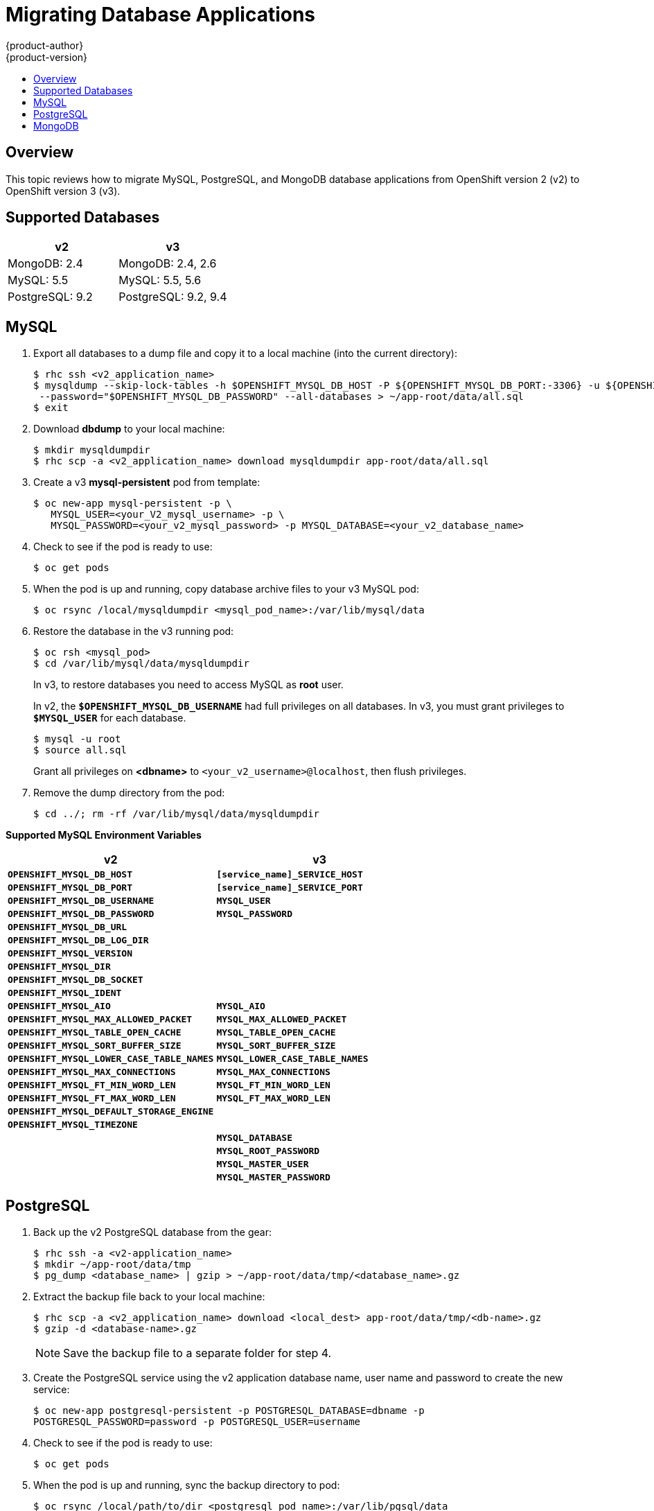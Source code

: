 [[dev-guide-database-applications]]
= Migrating Database Applications
{product-author}
{product-version}
:data-uri:
:icons:
:experimental:
:toc: macro
:toc-title:
:prewrap!:

toc::[]

== Overview

This topic reviews how to migrate MySQL, PostgreSQL, and MongoDB database
applications from OpenShift version 2 (v2) to OpenShift version 3 (v3).

[[migrating-database-applications-supported-databases]]
== Supported Databases

[cols="2,2",options="header"]
|===
|v2 |v3

|MongoDB: 2.4    |MongoDB: 2.4, 2.6

|MySQL: 5.5      |MySQL: 5.5, 5.6

|PostgreSQL: 9.2 |PostgreSQL: 9.2, 9.4
|===


[[dev-guide-migrating-database-applications-mysql]]
== MySQL

. Export all databases to a dump file and copy it to a local machine (into the current directory):
+
----
$ rhc ssh <v2_application_name>
$ mysqldump --skip-lock-tables -h $OPENSHIFT_MYSQL_DB_HOST -P ${OPENSHIFT_MYSQL_DB_PORT:-3306} -u ${OPENSHIFT_MYSQL_DB_USERNAME:-'admin'} \
 --password="$OPENSHIFT_MYSQL_DB_PASSWORD" --all-databases > ~/app-root/data/all.sql
$ exit
----

. Download *dbdump* to your local machine:
+
----
$ mkdir mysqldumpdir
$ rhc scp -a <v2_application_name> download mysqldumpdir app-root/data/all.sql
----

. Create a v3 *mysql-persistent* pod from template:
+
----
$ oc new-app mysql-persistent -p \
   MYSQL_USER=<your_V2_mysql_username> -p \
   MYSQL_PASSWORD=<your_v2_mysql_password> -p MYSQL_DATABASE=<your_v2_database_name>
----

. Check to see if the pod is ready to use:
+
----
$ oc get pods
----

. When the pod is up and running, copy database archive files to your v3 MySQL
pod:
+
----
$ oc rsync /local/mysqldumpdir <mysql_pod_name>:/var/lib/mysql/data
----

. Restore the database in the v3 running pod:
+
----
$ oc rsh <mysql_pod>
$ cd /var/lib/mysql/data/mysqldumpdir
----
+
In v3, to restore databases you need to access MySQL as *root* user.
+
In v2, the `*$OPENSHIFT_MYSQL_DB_USERNAME*` had full privileges on all
databases. In v3, you must grant privileges to `*$MYSQL_USER*` for each
database.
+
----
$ mysql -u root
$ source all.sql
----
+
Grant all privileges on *<dbname>* to `<your_v2_username>@localhost`, then flush
privileges.

. Remove the dump directory from the pod:
+
----
$ cd ../; rm -rf /var/lib/mysql/data/mysqldumpdir
----

[[migrating-database-applications-mysql-supported-environment-variables]]
*Supported MySQL Environment Variables*

[cols="2,2",options="header"]
|===
|v2 |v3

|`*OPENSHIFT_MYSQL_DB_HOST*`   |`*[service_name]_SERVICE_HOST*`

|`*OPENSHIFT_MYSQL_DB_PORT*`     |`*[service_name]_SERVICE_PORT*`

|`*OPENSHIFT_MYSQL_DB_USERNAME*` |`*MYSQL_USER*`

|`*OPENSHIFT_MYSQL_DB_PASSWORD*`  |`*MYSQL_PASSWORD*`

|`*OPENSHIFT_MYSQL_DB_URL*`  |

|`*OPENSHIFT_MYSQL_DB_LOG_DIR*`  |

|`*OPENSHIFT_MYSQL_VERSION*`  |

|`*OPENSHIFT_MYSQL_DIR*`  |

|`*OPENSHIFT_MYSQL_DB_SOCKET*`  |

|`*OPENSHIFT_MYSQL_IDENT*`  |

|`*OPENSHIFT_MYSQL_AIO*`  |`*MYSQL_AIO*`

|`*OPENSHIFT_MYSQL_MAX_ALLOWED_PACKET*`  |`*MYSQL_MAX_ALLOWED_PACKET*`

|`*OPENSHIFT_MYSQL_TABLE_OPEN_CACHE*`  |`*MYSQL_TABLE_OPEN_CACHE*`

|`*OPENSHIFT_MYSQL_SORT_BUFFER_SIZE*`  |`*MYSQL_SORT_BUFFER_SIZE*`

|`*OPENSHIFT_MYSQL_LOWER_CASE_TABLE_NAMES*`  |`*MYSQL_LOWER_CASE_TABLE_NAMES*`

|`*OPENSHIFT_MYSQL_MAX_CONNECTIONS*`  |`*MYSQL_MAX_CONNECTIONS*`

|`*OPENSHIFT_MYSQL_FT_MIN_WORD_LEN*`  |`*MYSQL_FT_MIN_WORD_LEN*`

|`*OPENSHIFT_MYSQL_FT_MAX_WORD_LEN*`  |`*MYSQL_FT_MAX_WORD_LEN*`

|`*OPENSHIFT_MYSQL_DEFAULT_STORAGE_ENGINE*`  |

|`*OPENSHIFT_MYSQL_TIMEZONE*`  |

|  |`*MYSQL_DATABASE*`

|  |`*MYSQL_ROOT_PASSWORD*`

|  |`*MYSQL_MASTER_USER*`

|  |`*MYSQL_MASTER_PASSWORD*`
|===

[[dev-guide-migrating-database-applications-postgresql]]
== PostgreSQL

. Back up the v2 PostgreSQL database from the gear:
+
----
$ rhc ssh -a <v2-application_name>
$ mkdir ~/app-root/data/tmp
$ pg_dump <database_name> | gzip > ~/app-root/data/tmp/<database_name>.gz
----

. Extract the backup file back to your local machine:
+
----
$ rhc scp -a <v2_application_name> download <local_dest> app-root/data/tmp/<db-name>.gz
$ gzip -d <database-name>.gz
----
+
[NOTE]
====
Save the backup file to a separate folder for step 4.
====

. Create the PostgreSQL service using the v2 application database name, user name
and password to create the new service:
+
----
$ oc new-app postgresql-persistent -p POSTGRESQL_DATABASE=dbname -p
POSTGRESQL_PASSWORD=password -p POSTGRESQL_USER=username
----

. Check to see if the pod is ready to use:
+
----
$ oc get pods
----

 . When the pod is up and running, sync the backup directory to pod:
+
----
$ oc rsync /local/path/to/dir <postgresql_pod_name>:/var/lib/pgsql/data
----

. Remotely access the pod:
+
----
$ oc rsh <pod_name>
----

. Restore the database:
+
----
psql dbname < /var/lib/pgsql/data/<database_backup_file>
----

. Remove all backup files that are no longer needed:
+
----
$ rm /var/lib/pgsql/data/<database-backup-file>
----

[[migrating-database-applications-postgresql-supported-variables]]
*Supported PostgreSQL Environment Variables*

[cols="2,2",options="header"]
|===
|v2 |v3

|`*OPENSHIFT_POSTGRESQL_DB_HOST*`   |`*[service_name]_SERVICE_HOST*`

|`*OPENSHIFT_POSTGRESQL_DB_PORT*`  |`*[service_name]_SERVICE_PORT*`

|`*OPENSHIFT_POSTGRESQL_DB_USERNAME*`  |`*POSTGRESQL_USER*`

|`*OPENSHIFT_POSTGRESQL_DB_PASSWORD*`  |`*POSTGRESQL_PASSWORD*`

|`*OPENSHIFT_POSTGRESQL_DB_LOG_DIR*`  |

|`*OPENSHIFT_POSTGRESQL_DB_PID*`  |

|`*OPENSHIFT_POSTGRESQL_DB_SOCKET_DIR*`  |

|`*OPENSHIFT_POSTGRESQL_DB_URL*`  |

|`*OPENSHIFT_POSTGRESQL_VERSION*`  |

|`*OPENSHIFT_POSTGRESQL_SHARED_BUFFERS*`  |

|`*OPENSHIFT_POSTGRESQL_MAX_CONNECTIONS*`  |

|`*OPENSHIFT_POSTGRESQL_MAX_PREPARED_TRANSACTIONS*`  |

|`*OPENSHIFT_POSTGRESQL_DATESTYLE*`  |

|`*OPENSHIFT_POSTGRESQL_LOCALE*`  |

|`*OPENSHIFT_POSTGRESQL_CONFIG*`  |

|`*OPENSHIFT_POSTGRESQL_SSL_ENABLED*`  |

|  |`*POSTGRESQL_DATABASE*`

|  |`*POSTGRESQL_ADMIN_PASSWORD*`
|===


[[dev-guide-migrating-database-applications-mongodb]]
== MongoDB

[NOTE]
====
- For OpenShift v3: MongoDB shell version 3.2.6
- For OpenShift v2: MongoDB shell version 2.4.9
====

.  Remotely access the v2 application via the `ssh` command:
+
----
$ rhc ssh <v2_application_name>
----

. Run *mongodump*, specifying a single database with `-d <database_name> -c
<collections>`. Without those options, dump all databases. Each database is
dumped in its own directory:
+
----
$ mongodump -h $OPENSHIFT_MONGODB_DB_HOST -o app-root/repo/mydbdump -u 'admin' -p $OPENSHIFT_MONGODB_DB_PASSWORD
$ cd app-root/repo/mydbdump/<database_name>; tar -cvzf dbname.tar.gz
$ exit
----

. Download *dbdump*  to a local machine in the *mongodump* directory:
+
----
$ mkdir mongodump
$ rhc scp -a <v2 appname> download mongodump \
  app-root/repo/mydbdump/<dbname>/dbname.tar.gz
----

. Start a MongoDB pod in v3. Because the latest image (3.2.6) does not include
*mongo-tools*, to use `mongorestore` or `mongoimport` commands you need to edit
the default *mongodb-persistent* template to specify the image tag that contains
the `*mongo-tools, “mongodb:2.4”*`. For that reason, the following `oc get --export`
command and edit are necessary:
+
----
$ oc get -o json --export template mongodb-persistent -n openshift > mongodb-24persistent.json
----
+
Edit L80 of *_mongodb-24persistent.json_*; replace `*mongodb:latest*` with `*mongodb:2.4*`.
+
----
$ oc new-app --template=mongodb-persistent -n <project-name-that-template-was-created-in> \
  MONGODB_USER=user_from_v2_app -p \
  MONGODB_PASSWORD=password_from_v2_db -p \
  MONGODB_DATABASE=v2_dbname -p \
  MONGODB_ADMIN_PASSWORD=password_from_v2_db 
$ oc get pods
----

. When the mongodb pod is up and running, copy the database archive files to the
 v3 MongoDB pod:
+
----
$ oc rsync local/path/to/mongodump <mongodb_pod_name>:/var/lib/mongodb/data
$ oc rsh <mongodb_pod>
----

. In the MongoDB pod, complete the following for each database you want to
restore:
+
----
$ cd /var/lib/mongodb/data/mongodump
$ tar -xzvf dbname.tar.gz
$ mongorestore -u $MONGODB_USER -p $MONGODB_PASSWORD -d dbname -v /var/lib/mongodb/data/mongodump
----

. Check if the database is restored:
+
----
$ mongo admin -u $MONGODB_USER -p $MONGODB_ADMIN_PASSWORD
$ use dbname
$ show collections
$ exit
----

. Remove the *mongodump* directory from the pod:
+
----
$ rm -rf /var/lib/mongodb/data/mongodump
----

[[migrating-database-applications-mongodb-supported-variables]]
*Supported MongoDB Environment Variables*

[cols="2,2",options="header"]
|===
|v2 |v3

|`*OPENSHIFT_MONGODB_DB_HOST*`   |`*[service_name]_SERVICE_HOST*`

|`*OPENSHIFT_MONGODB_DB_PORT*`  |`*[service_name]_SERVICE_PORT*`

|`*OPENSHIFT_MONGODB_DB_USERNAME*`  |`*MONGODB_USER*`

|`*OPENSHIFT_MONGODB_DB_PASSWORD*`  |`*MONGODB_PASSWORD*`

|`*OPENSHIFT_MONGODB_DB_URL*`  |

|`*OPENSHIFT_MONGODB_DB_LOG_DIR*`  |

|  |`*MONGODB_DATABASE*`

|  |`*MONGODB_ADMIN_PASSWORD*`

|  |`*MONGODB_NOPREALLOC*`

|  |`*MONGODB_SMALLFILES*`

|  |`*MONGODB_QUIET*`

|  |`*MONGODB_REPLICA_NAME*`

|  |`*MONGODB_KEYFILE_VALUE*`

|===

